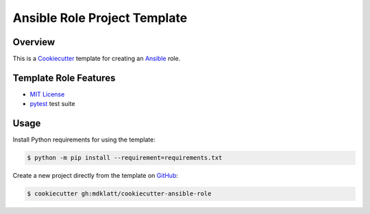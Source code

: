 =============================
Ansible Role Project Template
=============================
.. |travis.png| image:: https://travis-ci.org/mdklatt/cookiecutter-ansible-role.png?branch=master
   :alt: Travis CI build status
   :target: `travis`_
.. _travis: https://travis-ci.org/mdklatt/cookiecutter-ansible-role
.. _Cookiecutter: http://cookiecutter.readthedocs.org
.. _Ansible: http://docs.ansible.com/ansible


Overview |travis.png|
=====================

This is a `Cookiecutter`_ template for creating an `Ansible`_ role.


Template Role Features
======================
.. _MIT License: http://choosealicense.com/licenses/mit
.. _pytest: http://pytest.org

* `MIT License`_
* `pytest`_ test suite


Usage
=====
.. _GitHub: https://github.com/mdklatt/cookiecutter-ansible-role


Install Python requirements for using the template:

.. code-block:: shell

    $ python -m pip install --requirement=requirements.txt 


Create a new project directly from the template on `GitHub`_:

.. code-block:: shell
   
    $ cookiecutter gh:mdklatt/cookiecutter-ansible-role
